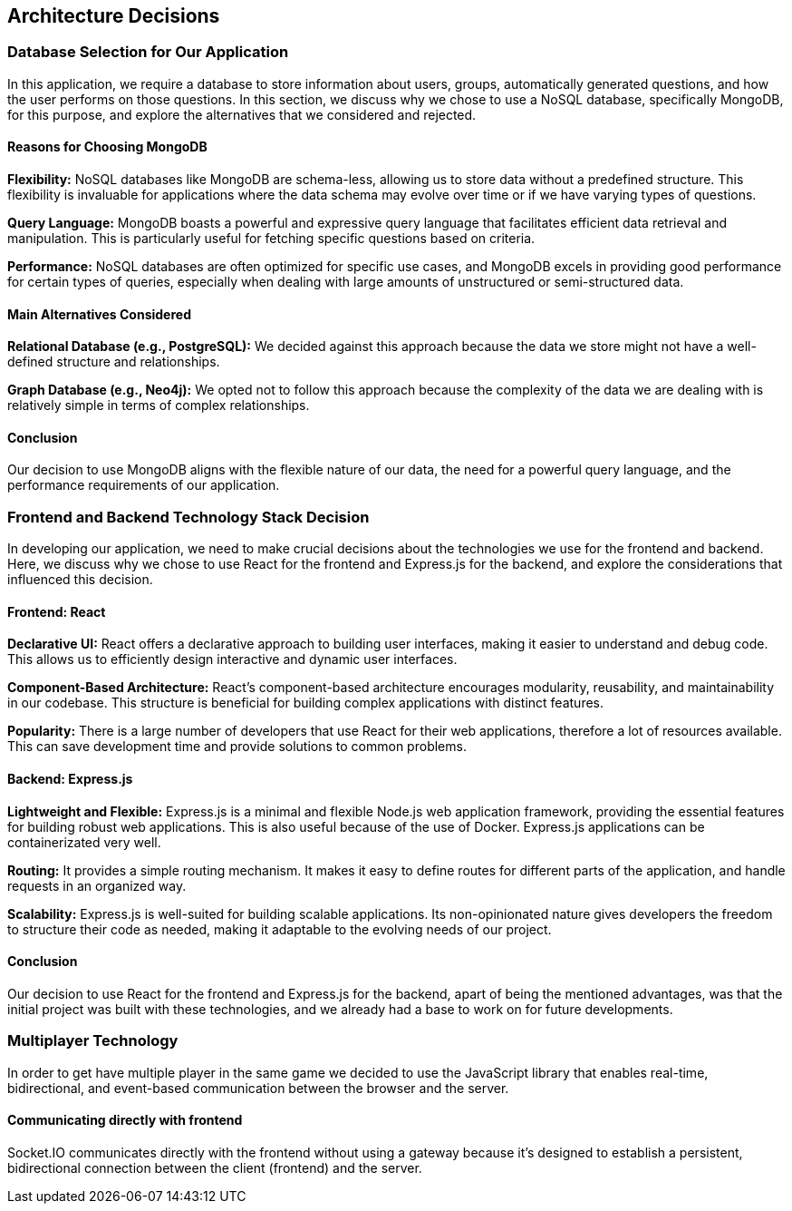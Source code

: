 ifndef::imagesdir[:imagesdir: ../images]

[[section-design-decisions]]
== Architecture Decisions

=== Database Selection for Our Application

In this application, we require a database to store information about users, groups, automatically generated questions, and how the user performs on those questions. In this section, we discuss why we chose to use a NoSQL database, specifically MongoDB, for this purpose, and explore the alternatives that we considered and rejected.

==== Reasons for Choosing MongoDB

*Flexibility:*
NoSQL databases like MongoDB are schema-less, allowing us to store data without a predefined structure. This flexibility is invaluable for applications where the data schema may evolve over time or if we have varying types of questions.

*Query Language:*
MongoDB boasts a powerful and expressive query language that facilitates efficient data retrieval and manipulation. This is particularly useful for fetching specific questions based on criteria.

*Performance:*
NoSQL databases are often optimized for specific use cases, and MongoDB excels in providing good performance for certain types of queries, especially when dealing with large amounts of unstructured or semi-structured data.

==== Main Alternatives Considered

*Relational Database (e.g., PostgreSQL):*
We decided against this approach because the data we store might not have a well-defined structure and relationships.

*Graph Database (e.g., Neo4j):*
We opted not to follow this approach because the complexity of the data we are dealing with is relatively simple in terms of complex relationships.

==== Conclusion

Our decision to use MongoDB aligns with the flexible nature of our data, the need for a powerful query language, and the performance requirements of our application.


=== Frontend and Backend Technology Stack Decision

In developing our application, we need to make crucial decisions about the technologies we use for the frontend and backend. Here, we discuss why we chose to use React for the frontend and Express.js for the backend, and explore the considerations that influenced this decision.

==== Frontend: React

*Declarative UI:*
React offers a declarative approach to building user interfaces, making it easier to understand and debug code. This allows us to efficiently design interactive and dynamic user interfaces.

*Component-Based Architecture:*
React's component-based architecture encourages modularity, reusability, and maintainability in our codebase. This structure is beneficial for building complex applications with distinct features.

*Popularity:*
There is a large number of developers that use React for their web applications, therefore a lot of resources available. This can save development time and provide solutions to common problems.

==== Backend: Express.js

*Lightweight and Flexible:*
Express.js is a minimal and flexible Node.js web application framework, providing the essential features for building robust web applications. This is also useful because of the use of Docker. Express.js applications can be containerizated very well.

*Routing:*
It provides a simple routing mechanism. It makes it easy to define routes for different parts of the application, and handle requests in an organized way.

*Scalability:*
Express.js is well-suited for building scalable applications. Its non-opinionated nature gives developers the freedom to structure their code as needed, making it adaptable to the evolving needs of our project.

==== Conclusion

Our decision to use React for the frontend and Express.js for the backend, apart of being the mentioned advantages, was that the initial project was built with these technologies, and we already had a base to work on for future developments.

=== Multiplayer Technology 

In order to get have multiple player in the same game we decided to use the JavaScript library that enables real-time, bidirectional, and event-based communication between the browser and the server.

==== Communicating directly with frontend

Socket.IO communicates directly with the frontend without using a gateway because it's designed to establish a persistent, bidirectional connection between the client (frontend) and the server.

